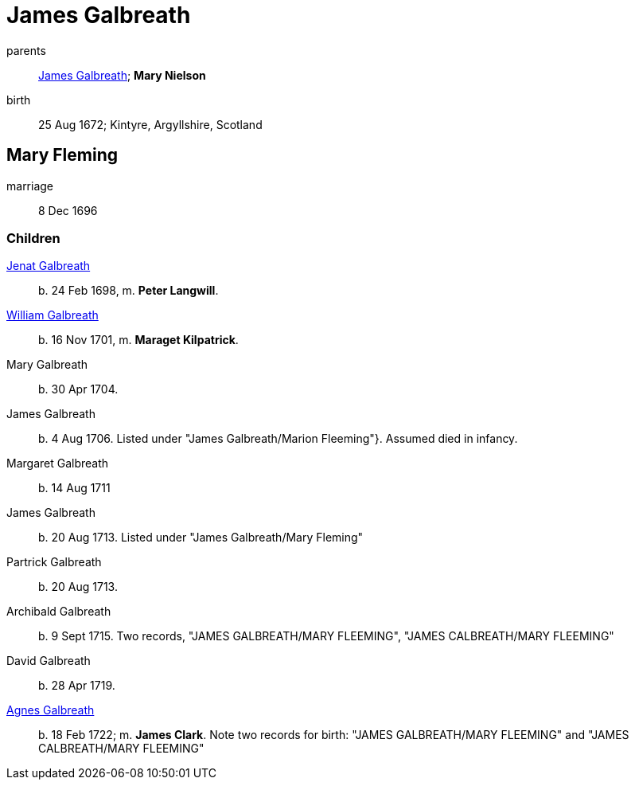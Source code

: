 = James Galbreath

parents:: link:galbreath-james-1659.adoc[James Galbreath]; *Mary Nielson*
birth:: 25 Aug 1672; Kintyre, Argyllshire, Scotland

== Mary Fleming

marriage:: 8 Dec 1696

=== Children

link:galbreath-janet-1698.adoc[Jenat Galbreath]:: b. 24 Feb 1698, m. *Peter Langwill*.
link:galbreath-william-1701.adoc[William Galbreath]:: b. 16 Nov 1701,  m. *Maraget Kilpatrick*.
Mary Galbreath:: b. 30 Apr 1704.
James Galbreath:: b. 4 Aug 1706.  Listed under "James Galbreath/Marion Fleeming"}.  Assumed died in infancy.
Margaret Galbreath:: b. 14 Aug 1711
James Galbreath:: b. 20 Aug 1713.  Listed under "James Galbreath/Mary Fleming"
Partrick Galbreath:: b. 20 Aug 1713.
Archibald Galbreath:: b. 9 Sept 1715.  Two records, "JAMES GALBREATH/MARY FLEEMING", "JAMES CALBREATH/MARY FLEEMING"
David Galbreath:: b. 28 Apr 1719.
link:galbreath-agnes-1722.adoc[Agnes Galbreath]:: b. 18 Feb 1722; m. *James Clark*.  Note two records for birth: "JAMES GALBREATH/MARY FLEEMING" and "JAMES CALBREATH/MARY FLEEMING"
